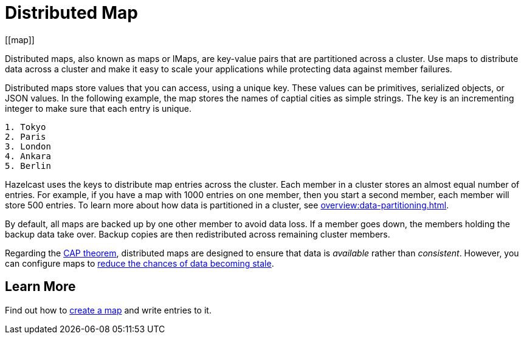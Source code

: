 = Distributed Map
:description: Distributed maps, also known as maps or IMaps, are key-value pairs that are partitioned across a cluster. Use maps to distribute data across a cluster and make it easy to scale your applications while protecting data against member failures.
:url-cap-theorem: https://en.wikipedia.org/wiki/CAP_theorem
[[map]]

{description}

Distributed maps store values that you can access, using a unique key. These values can be primitives, serialized objects, or JSON values. In the following example, the map stores the names of captial cities as simple strings. The key is an incrementing integer to make sure that each entry is unique.

```
1. Tokyo
2. Paris
3. London
4. Ankara
5. Berlin
```

Hazelcast uses the keys to distribute map entries across the cluster. Each member in a cluster stores an almost equal number of entries.
For example, if you have a map with 1000 entries on one member, then you start a second member, each member will store 500 entries. To learn more about how data is partitioned in a cluster, see xref:overview:data-partitioning.adoc[].

By default, all maps are backed up by one other member to avoid data loss. If a member goes down, the members holding the backup data take over. Backup copies are then redistributed across remaining cluster members. 

Regarding the link:{url-cap-theorem}[CAP theorem], distributed maps are designed to ensure that data is _available_ rather than _consistent_. However, you can configure maps to xref:managing-map-memory.adoc[reduce the chances of data becoming stale].

== Learn More

Find out how to xref:creating-a-map.adoc[create a map] and write entries to it.
